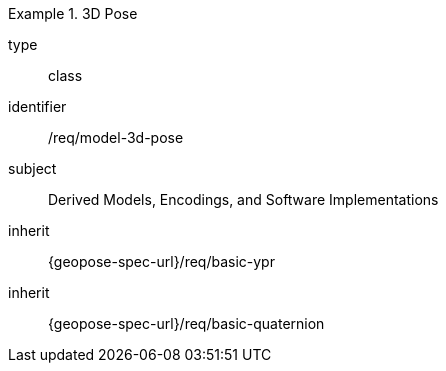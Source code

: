 [requirement,model=ogc]
.3D Pose
====
[%metadata]
type:: class
identifier:: /req/model-3d-pose
subject:: Derived Models, Encodings, and Software Implementations
inherit:: {geopose-spec-url}/req/basic-ypr
inherit:: {geopose-spec-url}/req/basic-quaternion
====